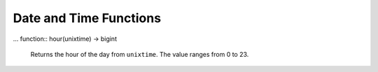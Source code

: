 =====================================
Date and Time Functions
=====================================

.. function:: from_unixtime(unixtime) -> timestamp

    Returns the UNIX timestamp ``unixtime`` as a timestamp.

.. function:: from_unixtime(unixtime, string) -> timestamp with time zone

    Returns the UNIX timestamp ``unixtime`` as a timestamp with time zone
    using ``string`` for the time zone.

... function:: hour(unixtime) -> bigint

    Returns the hour of the day from ``unixtime``. The value ranges from 0 to 23.

.. function:: millisecond(timestamp) -> int64

    Returns the millisecond of the second from ``timestamp``.

.. function:: to_unixtime(timestamp) -> double

    Returns ``timestamp`` as a UNIX timestamp.
